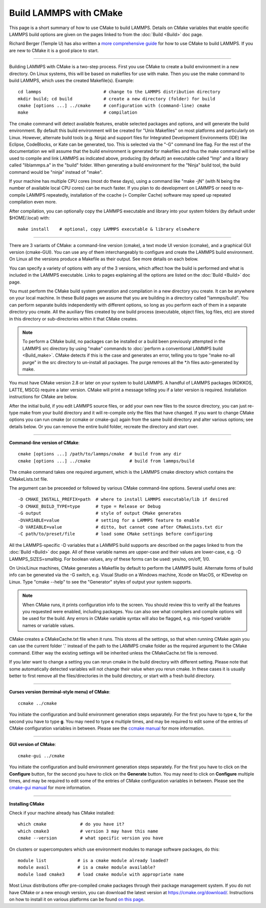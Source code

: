 Build LAMMPS with CMake
=======================

This page is a short summary of how to use CMake to build LAMMPS.
Details on CMake variables that enable specific LAMMPS build options
are given on the pages linked to from the :doc:`Build <Build>` doc page.

Richard Berger (Temple U) has also written a `more comprehensive guide <https://github.com/lammps/lammps/blob/master/cmake/README.md>`_
for how to use CMake to build LAMMPS.  If you are new to CMake it is a
good place to start.


----------


Building LAMMPS with CMake is a two-step process.  First you use CMake
to create a build environment in a new directory.  On Linux systems,
this will be based on makefiles for use with make.  Then you use the
make command to build LAMMPS, which uses the created
Makefile(s). Example:


.. parsed-literal::

   cd lammps                        # change to the LAMMPS distribution directory
   mkdir build; cd build            # create a new directory (folder) for build
   cmake [options ...] ../cmake     # configuration with (command-line) cmake
   make                             # compilation

The cmake command will detect available features, enable selected
packages and options, and will generate the build environment.  By default
this build environment will be created for "Unix Makefiles" on most
platforms and particularly on Linux.  However, alternate build tools
(e.g. Ninja) and support files for Integrated Development Environments
(IDE) like Eclipse, CodeBlocks, or Kate can be generated, too. This is
selected via the "-G" command line flag. For the rest of the documentation
we will assume that the build environment is generated for makefiles
and thus the make command will be used to compile and link LAMMPS as
indicated above, producing (by default) an executable called "lmp" and
a library called "liblammps.a" in the "build" folder.  When generating
a build environment for the "Ninja" build tool, the build command would
be "ninja" instead of "make".

If your machine has multiple CPU cores (most do these days), using a
command like "make -jN" (with N being the number of available local
CPU cores) can be much faster.  If you plan to do development on
LAMMPS or need to re-compile LAMMPS repeatedly, installation of the
ccache (= Compiler Cache) software may speed up repeated compilation
even more.

After compilation, you can optionally copy the LAMMPS executable and
library into your system folders (by default under $HOME/.local) with:


.. parsed-literal::

   make install    # optional, copy LAMMPS executable & library elsewhere


----------


There are 3 variants of CMake: a command-line version (cmake), a text mode
UI version (ccmake), and a graphical GUI version (cmake-GUI).  You can use
any of them interchangeably to configure and create the LAMMPS build
environment.  On Linux all the versions produce a Makefile as their
output.  See more details on each below.

You can specify a variety of options with any of the 3 versions, which
affect how the build is performed and what is included in the LAMMPS
executable.  Links to pages explaining all the options are listed on
the :doc:`Build <Build>` doc page.

You must perform the CMake build system generation and compilation in
a new directory you create.  It can be anywhere on your local machine.
In these Build pages we assume that you are building in a directory
called "lammps/build".  You can perform separate builds independently
with different options, so long as you perform each of them in a
separate directory you create.  All the auxiliary files created by one
build process (executable, object files, log files, etc) are stored in
this directory or sub-directories within it that CMake creates.

.. note::

   To perform a CMake build, no packages can be installed or a
   build been previously attempted in the LAMMPS src directory by using
   "make" commands to :doc:`perform a conventional LAMMPS build <Build_make>`.  CMake detects if this is the case and
   generates an error, telling you to type "make no-all purge" in the src
   directory to un-install all packages.  The purge removes all the \*.h
   files auto-generated by make.

You must have CMake version 2.8 or later on your system to build
LAMMPS.  A handful of LAMMPS packages (KOKKOS, LATTE, MSCG) require a
later version.  CMake will print a message telling you if a later
version is required.  Installation instructions for CMake are below.

After the initial build, if you edit LAMMPS source files, or add your
own new files to the source directory, you can just re-type make from
your build directory and it will re-compile only the files that have
changed.  If you want to change CMake options you can run cmake (or
ccmake or cmake-gui) again from the same build directory and alter
various options; see details below.  Or you can remove the entire build
folder, recreate the directory and start over.


----------


**Command-line version of CMake**\ :


.. parsed-literal::

   cmake [options ...] /path/to/lammps/cmake  # build from any dir
   cmake [options ...] ../cmake               # build from lammps/build

The cmake command takes one required argument, which is the LAMMPS
cmake directory which contains the CMakeLists.txt file.

The argument can be preceeded or followed by various CMake
command-line options.  Several useful ones are:


.. parsed-literal::

   -D CMAKE_INSTALL_PREFIX=path  # where to install LAMMPS executable/lib if desired
   -D CMAKE_BUILD_TYPE=type      # type = Release or Debug
   -G output                     # style of output CMake generates
   -DVARIABLE=value              # setting for a LAMMPS feature to enable
   -D VARIABLE=value             # ditto, but cannot come after CMakeLists.txt dir
   -C path/to/preset/file        # load some CMake settings before configuring

All the LAMMPS-specific -D variables that a LAMMPS build supports are
described on the pages linked to from the :doc:`Build <Build>` doc page.
All of these variable names are upper-case and their values are
lower-case, e.g. -D LAMMPS\_SIZES=smallbig.  For boolean values, any of
these forms can be used: yes/no, on/off, 1/0.

On Unix/Linux machines, CMake generates a Makefile by default to
perform the LAMMPS build.  Alternate forms of build info can be
generated via the -G switch, e.g. Visual Studio on a Windows machine,
Xcode on MacOS, or KDevelop on Linux.  Type "cmake --help" to see the
"Generator" styles of output your system supports.

.. note::

   When CMake runs, it prints configuration info to the screen.
   You should review this to verify all the features you requested were
   enabled, including packages.  You can also see what compilers and
   compile options will be used for the build.  Any errors in CMake
   variable syntax will also be flagged, e.g. mis-typed variable names or
   variable values.

CMake creates a CMakeCache.txt file when it runs.  This stores all the
settings, so that when running CMake again you can use the current
folder '.' instead of the path to the LAMMPS cmake folder as the
required argument to the CMake command. Either way the existing
settings will be inherited unless the CMakeCache.txt file is removed.

If you later want to change a setting you can rerun cmake in the build
directory with different setting. Please note that some automatically
detected variables will not change their value when you rerun cmake.
In these cases it is usually better to first remove all the
files/directories in the build directory, or start with a fresh build
directory.


----------


**Curses version (terminal-style menu) of CMake**\ :


.. parsed-literal::

   ccmake ../cmake

You initiate the configuration and build environment generation steps
separately. For the first you have to type **c**\ , for the second you
have to type **g**\ . You may need to type **c** multiple times, and may be
required to edit some of the entries of CMake configuration variables
in between.  Please see the `ccmake manual <https://cmake.org/cmake/help/latest/manual/ccmake.1.html>`_ for
more information.


----------


**GUI version of CMake**\ :


.. parsed-literal::

   cmake-gui ../cmake

You initiate the configuration and build environment generation steps
separately. For the first you have to click on the **Configure** button,
for the second you have to click on the **Generate** button.  You may
need to click on **Configure** multiple times, and may be required to
edit some of the entries of CMake configuration variables in between.
Please see the `cmake-gui manual <https://cmake.org/cmake/help/latest/manual/cmake-gui.1.html>`_
for more information.


----------


**Installing CMake**

Check if your machine already has CMake installed:


.. parsed-literal::

   which cmake             # do you have it?
   which cmake3            # version 3 may have this name
   cmake --version         # what specific version you have

On clusters or supercomputers which use environment modules to manage
software packages, do this:


.. parsed-literal::

   module list            # is a cmake module already loaded?
   module avail           # is a cmake module available?
   module load cmake3     # load cmake module with appropriate name

Most Linux distributions offer pre-compiled cmake packages through
their package management system. If you do not have CMake or a new
enough version, you can download the latest version at
`https://cmake.org/download/ <https://cmake.org/download/>`_.
Instructions on how to install it on various platforms can be found
`on this page <https://cmake.org/install/>`_.


.. _lws: http://lammps.sandia.gov
.. _ld: Manual.html
.. _lc: Commands_all.html
